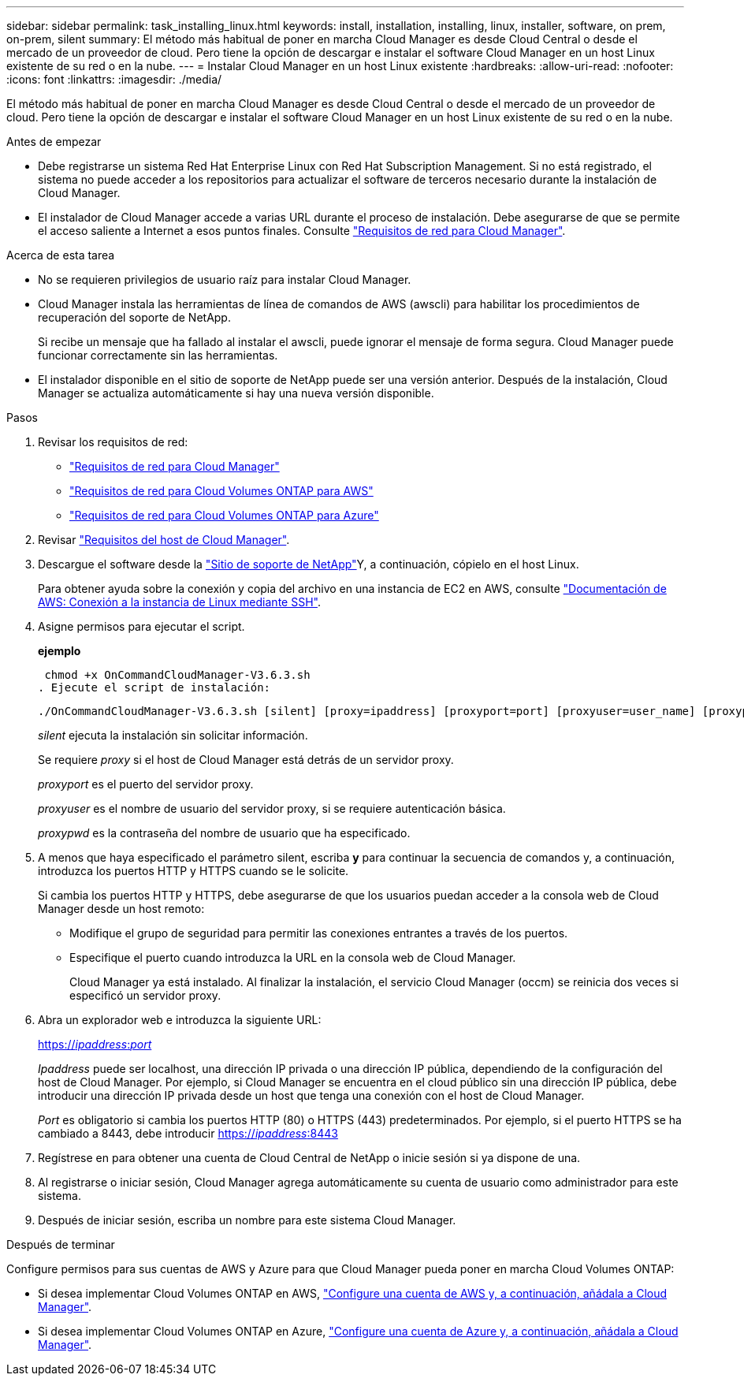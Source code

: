 ---
sidebar: sidebar 
permalink: task_installing_linux.html 
keywords: install, installation, installing, linux, installer, software, on prem, on-prem, silent 
summary: El método más habitual de poner en marcha Cloud Manager es desde Cloud Central o desde el mercado de un proveedor de cloud. Pero tiene la opción de descargar e instalar el software Cloud Manager en un host Linux existente de su red o en la nube. 
---
= Instalar Cloud Manager en un host Linux existente
:hardbreaks:
:allow-uri-read: 
:nofooter: 
:icons: font
:linkattrs: 
:imagesdir: ./media/


[role="lead"]
El método más habitual de poner en marcha Cloud Manager es desde Cloud Central o desde el mercado de un proveedor de cloud. Pero tiene la opción de descargar e instalar el software Cloud Manager en un host Linux existente de su red o en la nube.

.Antes de empezar
* Debe registrarse un sistema Red Hat Enterprise Linux con Red Hat Subscription Management. Si no está registrado, el sistema no puede acceder a los repositorios para actualizar el software de terceros necesario durante la instalación de Cloud Manager.
* El instalador de Cloud Manager accede a varias URL durante el proceso de instalación. Debe asegurarse de que se permite el acceso saliente a Internet a esos puntos finales. Consulte link:reference_networking_cloud_manager.html["Requisitos de red para Cloud Manager"].


.Acerca de esta tarea
* No se requieren privilegios de usuario raíz para instalar Cloud Manager.
* Cloud Manager instala las herramientas de línea de comandos de AWS (awscli) para habilitar los procedimientos de recuperación del soporte de NetApp.
+
Si recibe un mensaje que ha fallado al instalar el awscli, puede ignorar el mensaje de forma segura. Cloud Manager puede funcionar correctamente sin las herramientas.

* El instalador disponible en el sitio de soporte de NetApp puede ser una versión anterior. Después de la instalación, Cloud Manager se actualiza automáticamente si hay una nueva versión disponible.


.Pasos
. Revisar los requisitos de red:
+
** link:reference_networking_cloud_manager.html["Requisitos de red para Cloud Manager"]
** link:reference_networking_aws.html["Requisitos de red para Cloud Volumes ONTAP para AWS"]
** link:reference_networking_azure.html["Requisitos de red para Cloud Volumes ONTAP para Azure"]


. Revisar link:reference_cloud_mgr_reqs.html["Requisitos del host de Cloud Manager"].
. Descargue el software desde la http://mysupport.netapp.com/NOW/cgi-bin/software["Sitio de soporte de NetApp"^]Y, a continuación, cópielo en el host Linux.
+
Para obtener ayuda sobre la conexión y copia del archivo en una instancia de EC2 en AWS, consulte http://docs.aws.amazon.com/AWSEC2/latest/UserGuide/AccessingInstancesLinux.html["Documentación de AWS: Conexión a la instancia de Linux mediante SSH"^].

. Asigne permisos para ejecutar el script.
+
*ejemplo*

+
 chmod +x OnCommandCloudManager-V3.6.3.sh
. Ejecute el script de instalación:
+
 ./OnCommandCloudManager-V3.6.3.sh [silent] [proxy=ipaddress] [proxyport=port] [proxyuser=user_name] [proxypwd=password]
+
_silent_ ejecuta la instalación sin solicitar información.

+
Se requiere _proxy_ si el host de Cloud Manager está detrás de un servidor proxy.

+
_proxyport_ es el puerto del servidor proxy.

+
_proxyuser_ es el nombre de usuario del servidor proxy, si se requiere autenticación básica.

+
_proxypwd_ es la contraseña del nombre de usuario que ha especificado.

. A menos que haya especificado el parámetro silent, escriba *y* para continuar la secuencia de comandos y, a continuación, introduzca los puertos HTTP y HTTPS cuando se le solicite.
+
Si cambia los puertos HTTP y HTTPS, debe asegurarse de que los usuarios puedan acceder a la consola web de Cloud Manager desde un host remoto:

+
** Modifique el grupo de seguridad para permitir las conexiones entrantes a través de los puertos.
** Especifique el puerto cuando introduzca la URL en la consola web de Cloud Manager.
+
Cloud Manager ya está instalado. Al finalizar la instalación, el servicio Cloud Manager (occm) se reinicia dos veces si especificó un servidor proxy.



. Abra un explorador web e introduzca la siguiente URL:
+
https://_ipaddress_:__port__[]

+
_Ipaddress_ puede ser localhost, una dirección IP privada o una dirección IP pública, dependiendo de la configuración del host de Cloud Manager. Por ejemplo, si Cloud Manager se encuentra en el cloud público sin una dirección IP pública, debe introducir una dirección IP privada desde un host que tenga una conexión con el host de Cloud Manager.

+
_Port_ es obligatorio si cambia los puertos HTTP (80) o HTTPS (443) predeterminados. Por ejemplo, si el puerto HTTPS se ha cambiado a 8443, debe introducir https://_ipaddress_:8443[]

. Regístrese en para obtener una cuenta de Cloud Central de NetApp o inicie sesión si ya dispone de una.
. Al registrarse o iniciar sesión, Cloud Manager agrega automáticamente su cuenta de usuario como administrador para este sistema.
. Después de iniciar sesión, escriba un nombre para este sistema Cloud Manager.


.Después de terminar
Configure permisos para sus cuentas de AWS y Azure para que Cloud Manager pueda poner en marcha Cloud Volumes ONTAP:

* Si desea implementar Cloud Volumes ONTAP en AWS, link:task_adding_cloud_accounts.html["Configure una cuenta de AWS y, a continuación, añádala a Cloud Manager"].
* Si desea implementar Cloud Volumes ONTAP en Azure, link:task_adding_cloud_accounts.html#setting-up-and-adding-azure-accounts-to-cloud-manager["Configure una cuenta de Azure y, a continuación, añádala a Cloud Manager"].

